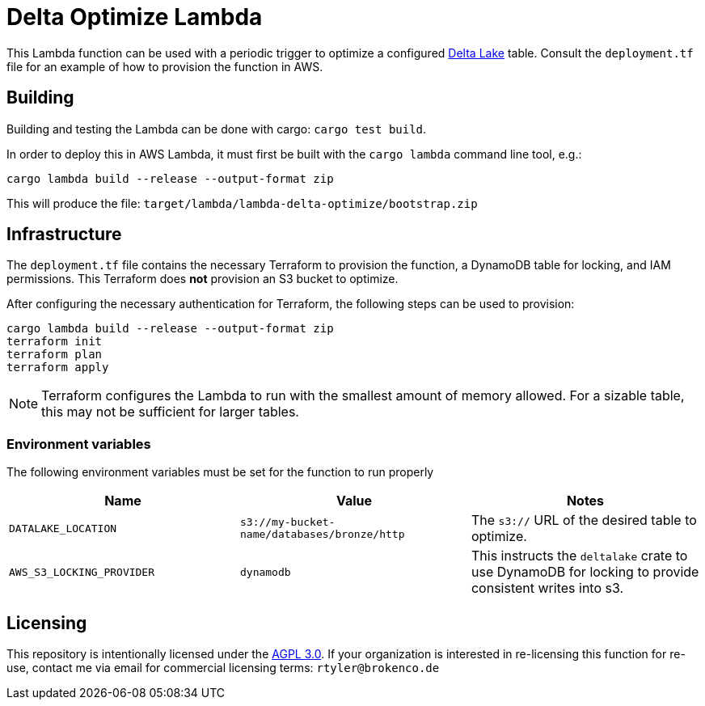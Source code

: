 = Delta Optimize Lambda

This Lambda function can be used with a periodic trigger to optimize a
configured link:https://delta.io[Delta Lake] table. Consult the `deployment.tf`
file for an example of how to provision the function in AWS.

== Building

Building and testing the Lambda can be done with cargo: `cargo test build`.

In order to deploy this in AWS Lambda, it must first be built with the `cargo
lambda` command line tool, e.g.:

[source,bash]
----
cargo lambda build --release --output-format zip
----

This will produce the file: `target/lambda/lambda-delta-optimize/bootstrap.zip`

== Infrastructure

The `deployment.tf` file contains the necessary Terraform to provision the
function, a DynamoDB table for locking, and IAM permissions. This Terraform
does *not* provision an S3 bucket to optimize.

After configuring the necessary authentication for Terraform, the following
steps can be used to provision:

[source,bash]
----
cargo lambda build --release --output-format zip
terraform init
terraform plan
terraform apply
----

[NOTE]
====
Terraform configures the Lambda to run with the smallest amount of memory allowed. For a sizable table, this may not be sufficient for larger tables.
====

=== Environment variables

The following environment variables must be set for the function to run properly

|===
| Name | Value | Notes

| `DATALAKE_LOCATION`
| `s3://my-bucket-name/databases/bronze/http`
| The `s3://` URL of the desired table to optimize.


| `AWS_S3_LOCKING_PROVIDER`
| `dynamodb`
| This instructs the `deltalake` crate to use DynamoDB for locking to provide consistent writes into s3.

|===

== Licensing

This repository is intentionally licensed under the link:https://www.gnu.org/licenses/agpl-3.0.en.html[AGPL 3.0]. If your organization is interested in re-licensing this function for re-use, contact me via email for commercial licensing terms: `rtyler@brokenco.de`

